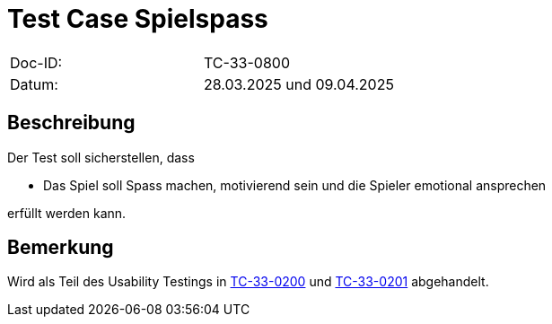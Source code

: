 = Test Case Spielspass

|===
|Doc-ID: |TC-33-0800
|Datum: | 28.03.2025 und 09.04.2025
|===

== Beschreibung

Der Test soll sicherstellen, dass

- Das Spiel soll Spass machen, motivierend sein und die Spieler emotional ansprechen

erfüllt werden kann.

== Bemerkung

Wird als Teil des Usability Testings in xref:../../UX-Tests/TC-33-0200.adoc[TC-33-0200] und xref:../../UX-Tests/TC-33-0201.adoc[TC-33-0201] abgehandelt.

